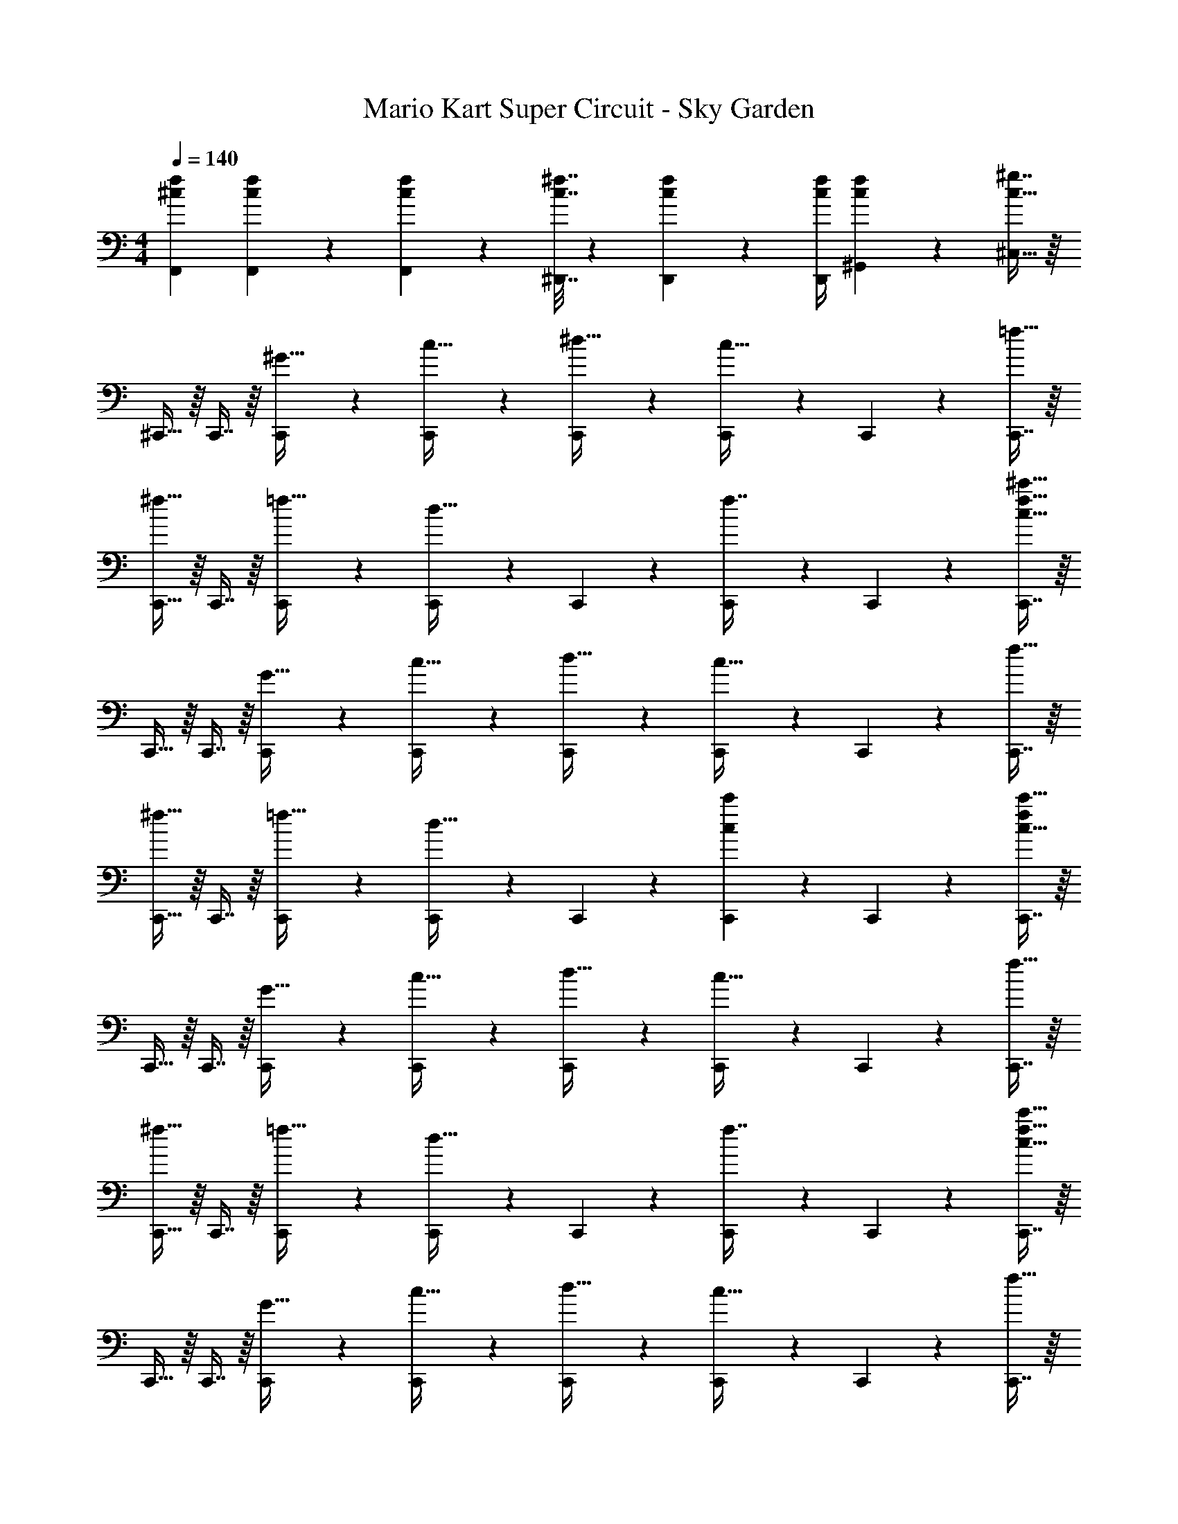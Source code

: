 X: 1
T: Mario Kart Super Circuit - Sky Garden
Z: ABC Generated by Starbound Composer
L: 1/4
M: 4/4
Q: 1/4=140
K: C
[^c7/9f7/9F,,7/9] [c49/72f49/72F,,49/72] z7/96 [c41/96f41/96F,,83/160] z7/96 [c7/32^f7/32^D,,7/32] z/36 [c4/9f4/9D,,4/9] z/36 [c/4f/4D,,/4] [c4/9f4/9^G,,15/28] z/18 [^g7/16c17/32^C,17/32] z/16 
^C,,15/32 z/16 C,,7/16 z/16 [C,,41/96^G15/32] z7/96 [C,,41/96c15/32] z7/96 [C,,41/96^d15/32] z7/96 [C,,67/160c31/32] z/20 C,,4/9 z/18 [C,,7/16=f15/32] z/16 
[C,,15/32^f33/32] z/16 C,,7/16 z/16 [C,,41/96=f15/32] z7/96 [C,,41/96d31/32] z7/96 C,,41/96 z7/96 [C,,67/160f7/16] z/20 C,,4/9 z/18 [C,,7/16c15/32f15/32^c'15/32] z/16 
C,,15/32 z/16 C,,7/16 z/16 [C,,41/96G15/32] z7/96 [C,,41/96c15/32] z7/96 [C,,41/96d15/32] z7/96 [C,,67/160c31/32] z/20 C,,4/9 z/18 [C,,7/16f15/32] z/16 
[C,,15/32^f33/32] z/16 C,,7/16 z/16 [C,,41/96=f15/32] z7/96 [C,,41/96d15/32] z7/96 C,,41/96 z7/96 [c'67/160C,,67/160c49/96] z/20 C,,4/9 z/18 [C,,7/16f/c17/32c'17/32] z/16 
C,,15/32 z/16 C,,7/16 z/16 [C,,41/96G15/32] z7/96 [C,,41/96c15/32] z7/96 [C,,41/96d15/32] z7/96 [C,,67/160c31/32] z/20 C,,4/9 z/18 [C,,7/16f15/32] z/16 
[C,,15/32^f33/32] z/16 C,,7/16 z/16 [C,,41/96=f15/32] z7/96 [C,,41/96d31/32] z7/96 C,,41/96 z7/96 [C,,67/160f7/16] z/20 C,,4/9 z/18 [C,,7/16c15/32f15/32c'15/32] z/16 
C,,15/32 z/16 C,,7/16 z/16 [C,,41/96G15/32] z7/96 [C,,41/96c15/32] z7/96 [C,,41/96d15/32] z7/96 [C,,67/160c31/32] z/20 C,,4/9 z/18 [C,,7/16f15/32] z/16 
[C,,15/32^f3] z/16 C,,7/16 z/16 C,,41/96 z7/96 C,,41/96 z7/96 C,,41/96 z7/96 [z15/32C,,49/96] [e15/32^F,,15/28] z/32 [B15/32D,,17/32] z/32 
E,,15/32 z/16 E,,7/16 z/16 [E,,41/96g] z7/96 E,,41/96 z7/96 [z7/32E,,41/96e15/32] 
Q: 1/4=139
z9/32 [z7/32E,,67/160f31/32] 
Q: 1/4=138
z/4 E,,4/9 z/18 
Q: 1/4=137
[a15/32E,,17/32] z/32 
Q: 1/4=140
B,,,15/32 z/16 B,,,7/16 z/16 [B,,,41/96egb] z7/96 B,,,41/96 z7/96 [e55/288g55/288b55/288B,,,41/96] z/18 [e55/288g55/288b55/288] z/16 [b67/160B,,,67/160e49/96g49/96] z/20 B,,,4/9 z/18 [b7/16g/e17/32B,,,17/32] z/16 
C,,15/32 z/16 C,,7/16 z/16 [C,,41/96g] z7/96 C,,41/96 z7/96 [C,,41/96e15/32] z7/96 [C,,67/160f31/32] z/20 C,,4/9 z/18 [b15/32C,,17/32] z/32 
A,,,15/32 z/16 A,,,7/16 z/16 [A,,,41/96egb] z7/96 [z/A,,,83/160] [z7/32e41/96g41/96b41/96B,,,41/96] 
Q: 1/4=139
z/4 
Q: 1/4=138
z/32 [z7/32c'67/160B,,,67/160g15/32e49/96] 
Q: 1/4=137
z/4 [z/4B,,,4/9f15/32] 
Q: 1/4=136
z/4 
Q: 1/4=135
[z/4b7/16e15/32g17/32B,,,17/32] 
Q: 1/4=134
z/4 
[z/4E,,15/32] 
Q: 1/4=140
z9/32 E,,7/16 z/16 [E,,41/96g47/32] z7/96 [z/E,,83/160] D,,41/96 z7/96 [D,,67/160e7/16] z/20 [D,,4/9g15/32] z/18 [b15/32D,,17/32] z/32 
[C,,15/32c'7/9] z/16 [z71/288C,,7/16] [z73/288b13/18] C,,41/96 z7/96 [a15/32C,,83/160] z/32 [B,,,41/96g23/32] z7/96 [z7/32B,,,67/160] [z/4a23/32] B,,,4/9 z/18 [f15/32B,,,17/32] z/32 
[A,,,15/32e33/32] z/16 A,,,7/16 z/16 [A,,,41/96f] z7/96 A,,,41/96 z7/96 [A,,,41/96g23/32] z7/96 [z7/32A,,,49/96] [z/4a23/32] [z/B,,,15/28] ^F,,,31/32 z/16 
[F,,,7/16f15/32b15/32] z/16 [F,,,41/96f15/32b15/32] z7/96 [f15/32b15/32F,,,83/160] z/32 [B,,,55/288f23/32b23/32] z/36 
Q: 1/4=139
z/36 B,,,55/288 z/16 [z7/32B,,,67/160] 
Q: 1/4=138
[f/4b/4] B,,,4/9 z/18 
Q: 1/4=137
[f15/32b15/32B,,,17/32] z/32 
Q: 1/4=140
E,,15/32 z/16 
E,,7/16 z/16 [E,,41/96B15/32] z7/96 [E,,41/96e31/32] z7/96 [z7/32E,,41/96] 
Q: 1/4=139
z9/32 [z7/32E,,67/160d7/16] 
Q: 1/4=138
z/4 [E,,4/9e] z/18 
Q: 1/4=137
[z/E,,17/32] 
Q: 1/4=140
[B,,,15/32f33/32] z/16 
B,,,7/16 z/16 [B,,,41/96b15/32] z7/96 [B,,,41/96a31/32] z7/96 B,,,41/96 z7/96 [B,,,67/160g7/16] z/20 [B,,,4/9f15/32] z/18 [e2/9B,,,17/32] z/36 f7/32 z/32 [C,,15/32g49/32] z/16 
C,,7/16 z/16 [B41/96C,,41/96] z7/96 [B41/96C,,41/96e15/32] z7/96 [C,,41/96B63/32] z7/96 [z7/32C,,67/160] d/4 C,,4/9 z/18 [e15/32C,,17/32] z/32 [A,,,15/32^F7/9B7/9] z/16 
[z71/288A,,,7/16] [B2/9d2/9] z/32 A,,,41/96 z7/96 [B15/32e15/32A,,,83/160] z/32 [F7/32B7/32B,,,41/96] 
Q: 1/4=139
z/36 [z73/288F4/9B4/9] [z7/32B,,,67/160] 
Q: 1/4=138
[B/4d/4] B,,,4/9 z/18 
Q: 1/4=137
[c15/32f15/32B,,,17/32] z/32 
Q: 1/4=140
E,,15/32 z/16 
E,,7/16 z/16 [E,,41/96B15/32] z7/96 [E,,41/96e31/32] z7/96 [z7/32E,,41/96] 
Q: 1/4=139
z9/32 [z7/32E,,67/160d7/16] 
Q: 1/4=138
z/4 [E,,4/9e] z/18 
Q: 1/4=137
[z/E,,17/32] 
Q: 1/4=140
[B,,,15/32f33/32] z/16 
B,,,7/16 z/16 [B,,,41/96b15/32] z7/96 [B,,,41/96a31/32] z7/96 B,,,41/96 z7/96 [B,,,67/160g7/16] z/20 [B,,,4/9f15/32] z/18 [e2/9B,,,17/32] z/36 f7/32 z/32 [C,,15/32g49/32B3e3] z/16 
C,,7/16 z/16 C,,41/96 z7/96 [C,,41/96b79/32] z7/96 C,,41/96 z7/96 C,,67/160 z/20 C,,4/9 z/18 [B15/32e15/32C,,17/32] z/32 [c7/9=f7/9=F,,7/9] 
[c49/72f49/72F,,49/72] z7/96 [c41/96f41/96F,,83/160] z7/96 [c7/32^f7/32D,,7/32] z/36 [c4/9f4/9D,,4/9] z/36 [c/4f/4D,,/4] [c4/9f4/9G,,15/32] z/18 [C,15/32c17/32g17/32] z/32 C,,15/32 z/16 C,,7/16 z/16 
[C,,41/96G15/32] z7/96 [C,,41/96c15/32] z7/96 [C,,41/96d15/32] z7/96 [C,,67/160c31/32] z/20 C,,4/9 z/18 [C,,7/16=f15/32] z/16 [C,,15/32^f33/32] z/16 C,,7/16 z/16 
[C,,41/96=f15/32] z7/96 [C,,41/96d31/32] z7/96 C,,41/96 z7/96 [C,,67/160f7/16] z/20 C,,4/9 z/18 [C,,7/16c15/32f15/32c'15/32] z/16 C,,15/32 z/16 C,,7/16 z/16 
[C,,41/96G15/32] z7/96 [C,,41/96c15/32] z7/96 [C,,41/96d15/32] z7/96 [C,,67/160c31/32] z/20 C,,4/9 z/18 [C,,7/16f15/32] z/16 [C,,15/32^f33/32] z/16 C,,7/16 z/16 
[C,,41/96=f15/32] z7/96 [C,,41/96d15/32] z7/96 C,,41/96 z7/96 [c'67/160C,,67/160c49/96] z/20 C,,4/9 z/18 [C,,7/16f/c17/32c'17/32] z/16 C,,15/32 z/16 C,,7/16 z/16 
[C,,41/96G15/32] z7/96 [C,,41/96c15/32] z7/96 [C,,41/96d15/32] z7/96 [C,,67/160c31/32] z/20 C,,4/9 z/18 [C,,7/16f15/32] z/16 [C,,15/32^f33/32] z/16 C,,7/16 z/16 
[C,,41/96=f15/32] z7/96 [C,,41/96d31/32] z7/96 C,,41/96 z7/96 [C,,67/160f7/16] z/20 C,,4/9 z/18 [C,,7/16c15/32f15/32c'15/32] z/16 C,,15/32 z/16 C,,7/16 z/16 
[C,,41/96G15/32] z7/96 [C,,41/96c15/32] z7/96 [C,,41/96d15/32] z7/96 [C,,67/160c31/32] z/20 C,,4/9 z/18 [C,,7/16f15/32] z/16 [C,,15/32^f3] z/16 C,,7/16 z/16 
C,,41/96 z7/96 C,,41/96 z7/96 C,,41/96 z7/96 [z15/32C,,49/96] [e15/32^F,,15/28] z/32 [B15/32D,,17/32] z/32 E,,15/32 z/16 E,,7/16 z/16 
[E,,41/96g] z7/96 E,,41/96 z7/96 [z7/32E,,41/96e15/32] 
Q: 1/4=139
z9/32 [z7/32E,,67/160f31/32] 
Q: 1/4=138
z/4 E,,4/9 z/18 
Q: 1/4=137
[a15/32E,,17/32] z/32 
Q: 1/4=140
B,,,15/32 z/16 B,,,7/16 z/16 
[B,,,41/96egb] z7/96 B,,,41/96 z7/96 [e55/288g55/288b55/288B,,,41/96] z/18 [e55/288g55/288b55/288] z/16 [b67/160B,,,67/160e49/96g49/96] z/20 B,,,4/9 z/18 [b7/16g/e17/32B,,,17/32] z/16 C,,15/32 z/16 C,,7/16 z/16 
[C,,41/96g] z7/96 C,,41/96 z7/96 [C,,41/96e15/32] z7/96 [C,,67/160f31/32] z/20 C,,4/9 z/18 [b15/32C,,17/32] z/32 A,,,15/32 z/16 A,,,7/16 z/16 
[A,,,41/96egb] z7/96 [z/A,,,83/160] [z7/32e41/96g41/96b41/96B,,,41/96] 
Q: 1/4=139
z/4 
Q: 1/4=138
z/32 [z7/32c'67/160B,,,67/160g15/32e49/96] 
Q: 1/4=137
z/4 [z/4B,,,4/9f15/32] 
Q: 1/4=136
z/4 
Q: 1/4=135
[z/4b7/16e15/32g17/32B,,,17/32] 
Q: 1/4=134
z/4 [z/4E,,15/32] 
Q: 1/4=140
z9/32 E,,7/16 z/16 
[E,,41/96g47/32] z7/96 [z/E,,83/160] D,,41/96 z7/96 [D,,67/160e7/16] z/20 [D,,4/9g15/32] z/18 [b15/32D,,17/32] z/32 [C,,15/32c'7/9] z/16 [z71/288C,,7/16] [z73/288b13/18] 
C,,41/96 z7/96 [a15/32C,,83/160] z/32 [B,,,41/96g23/32] z7/96 [z7/32B,,,67/160] [z/4a23/32] B,,,4/9 z/18 [f15/32B,,,17/32] z/32 [A,,,15/32e33/32] z/16 A,,,7/16 z/16 
[A,,,41/96f] z7/96 A,,,41/96 z7/96 [A,,,41/96g23/32] z7/96 [z7/32A,,,49/96] [z/4a23/32] [z/B,,,15/28] F,,,31/32 z/16 [F,,,7/16f15/32b15/32] z/16 
[F,,,41/96f15/32b15/32] z7/96 [f15/32b15/32F,,,83/160] z/32 [B,,,55/288f23/32b23/32] z/36 
Q: 1/4=139
z/36 B,,,55/288 z/16 [z7/32B,,,67/160] 
Q: 1/4=138
[f/4b/4] B,,,4/9 z/18 
Q: 1/4=137
[f15/32b15/32B,,,17/32] z/32 
Q: 1/4=140
E,,15/32 z/16 E,,7/16 z/16 
[E,,41/96B15/32] z7/96 [E,,41/96e31/32] z7/96 [z7/32E,,41/96] 
Q: 1/4=139
z9/32 [z7/32E,,67/160d7/16] 
Q: 1/4=138
z/4 [E,,4/9e] z/18 
Q: 1/4=137
[z/E,,17/32] 
Q: 1/4=140
[B,,,15/32f33/32] z/16 B,,,7/16 z/16 
[B,,,41/96b15/32] z7/96 [B,,,41/96a31/32] z7/96 B,,,41/96 z7/96 [B,,,67/160g7/16] z/20 [B,,,4/9f15/32] z/18 [e2/9B,,,17/32] z/36 f7/32 z/32 [C,,15/32g49/32] z/16 C,,7/16 z/16 
[B41/96C,,41/96] z7/96 [B41/96C,,41/96e15/32] z7/96 [C,,41/96B63/32] z7/96 [z7/32C,,67/160] d/4 C,,4/9 z/18 [e15/32C,,17/32] z/32 [A,,,15/32F7/9B7/9] z/16 [z71/288A,,,7/16] [B2/9d2/9] z/32 
A,,,41/96 z7/96 [B15/32e15/32A,,,83/160] z/32 [F7/32B7/32B,,,41/96] 
Q: 1/4=139
z/36 [z73/288F4/9B4/9] [z7/32B,,,67/160] 
Q: 1/4=138
[B/4d/4] B,,,4/9 z/18 
Q: 1/4=137
[c15/32f15/32B,,,17/32] z/32 
Q: 1/4=140
E,,15/32 z/16 E,,7/16 z/16 
[E,,41/96B15/32] z7/96 [E,,41/96e31/32] z7/96 [z7/32E,,41/96] 
Q: 1/4=139
z9/32 [z7/32E,,67/160d7/16] 
Q: 1/4=138
z/4 [E,,4/9e] z/18 
Q: 1/4=137
[z/E,,17/32] 
Q: 1/4=140
[B,,,15/32f33/32] z/16 B,,,7/16 z/16 
[B,,,41/96b15/32] z7/96 [B,,,41/96a31/32] z7/96 B,,,41/96 z7/96 [B,,,67/160g7/16] z/20 [B,,,4/9f15/32] z/18 [e2/9B,,,17/32] z/36 f7/32 z/32 [C,,15/32g49/32B3e3] z/16 C,,7/16 z/16 
C,,41/96 z7/96 [C,,41/96b79/32] z7/96 C,,41/96 z7/96 C,,67/160 z/20 C,,4/9 z/18 [B15/32e15/32C,,17/32] z/32 [c7/9=f7/9=F,,7/9] [c49/72f49/72F,,49/72] z7/96 
[c41/96f41/96F,,83/160] z7/96 [c7/32^f7/32D,,7/32] z/36 [c4/9f4/9D,,4/9] z/36 [c/4f/4D,,/4] [c4/9f4/9G,,15/32] z/18 [C,15/32c17/32g17/32] 
